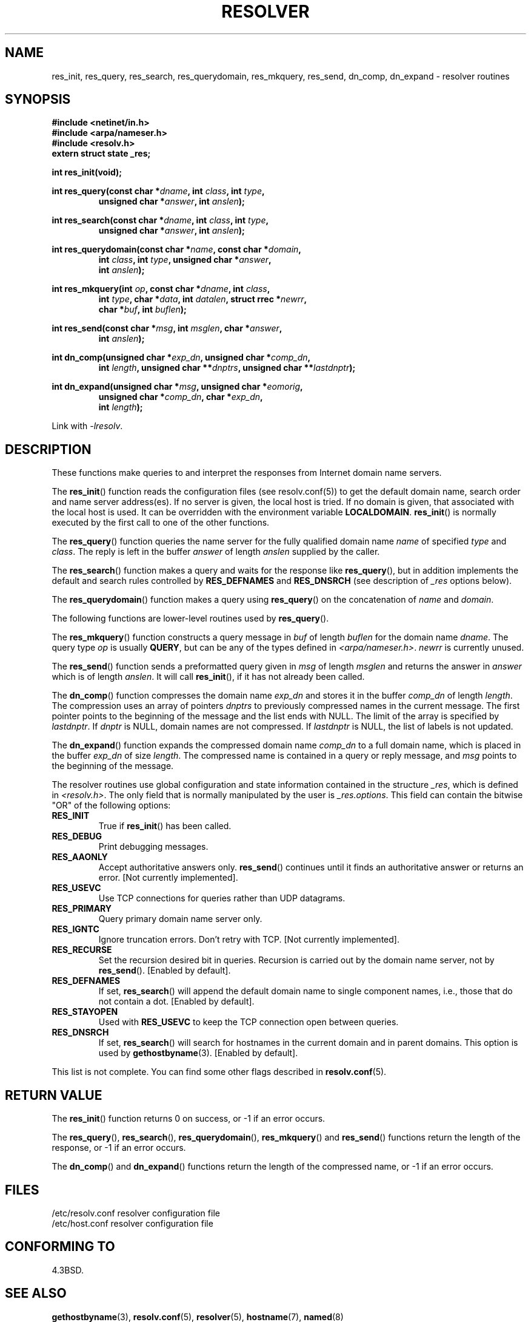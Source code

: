 .\" Copyright 1993 David Metcalfe (david@prism.demon.co.uk)
.\"
.\" Permission is granted to make and distribute verbatim copies of this
.\" manual provided the copyright notice and this permission notice are
.\" preserved on all copies.
.\"
.\" Permission is granted to copy and distribute modified versions of this
.\" manual under the conditions for verbatim copying, provided that the
.\" entire resulting derived work is distributed under the terms of a
.\" permission notice identical to this one.
.\"
.\" Since the Linux kernel and libraries are constantly changing, this
.\" manual page may be incorrect or out-of-date.  The author(s) assume no
.\" responsibility for errors or omissions, or for damages resulting from
.\" the use of the information contained herein.  The author(s) may not
.\" have taken the same level of care in the production of this manual,
.\" which is licensed free of charge, as they might when working
.\" professionally.
.\"
.\" Formatted or processed versions of this manual, if unaccompanied by
.\" the source, must acknowledge the copyright and authors of this work.
.\"
.\" References consulted:
.\"     Linux libc source code
.\"     Lewine's _POSIX Programmer's Guide_ (O'Reilly & Associates, 1991)
.\"     386BSD man pages
.\" Modified 1993-07-25 by Rik Faith (faith@cs.unc.edu)
.\" Modified 2004-10-31 by aeb
.\"
.TH RESOLVER 3 2012-04-23 "GNU" "Linux Programmer's Manual"
.SH NAME
res_init, res_query, res_search, res_querydomain, res_mkquery, res_send,
dn_comp, dn_expand \- resolver routines
.SH SYNOPSIS
.nf
.B #include <netinet/in.h>
.B #include <arpa/nameser.h>
.B #include <resolv.h>
.B extern struct state _res;
.sp
.B int res_init(void);
.sp
.BI "int res_query(const char *" dname ", int " class ", int " type ,
.RS
.BI "unsigned char *" answer ", int " anslen );
.RE
.sp
.BI "int res_search(const char *" dname ", int " class ", int " type ,
.RS
.BI "unsigned char *" answer ", int " anslen );
.RE
.sp
.BI "int res_querydomain(const char *" name ", const char *" domain ,
.RS
.BI "int " class ", int " type ", unsigned char *" answer ,
.BI "int " anslen );
.RE
.sp
.BI "int res_mkquery(int " op ", const char *" dname ", int " class ,
.RS
.BI "int " type ", char *" data ", int " datalen ", struct rrec *" newrr ,
.BI "char *" buf ", int " buflen );
.RE
.sp
.BI "int res_send(const char *" msg ", int " msglen ", char *" answer ,
.RS
.BI "int " anslen );
.RE
.sp
.BI "int dn_comp(unsigned char *" exp_dn ", unsigned char *" comp_dn ,
.RS
.BI "int " length ", unsigned char **" dnptrs ", unsigned char **" lastdnptr );
.RE
.sp
.BI "int dn_expand(unsigned char *" msg ", unsigned char *" eomorig ,
.RS
.BI "unsigned char *" comp_dn ", char *" exp_dn ,
.BI "int " length );
.RE
.fi
.sp
Link with \fI\-lresolv\fP.
.SH DESCRIPTION
These functions make queries to and interpret the responses from Internet
domain name servers.
.PP
The
.BR res_init ()
function reads the configuration files (see
resolv.conf(5)) to get the default domain name, search order and name
server address(es).
If no server is given, the local host is tried.
If no domain is given, that associated with the local host is used.
It can be overridden with the environment variable
.BR LOCALDOMAIN .
.BR res_init ()
is normally executed by the first call to one of the
other functions.
.PP
The
.BR res_query ()
function queries the name server for the
fully qualified domain name \fIname\fP of specified \fItype\fP and
\fIclass\fP.
The reply is left in the buffer \fIanswer\fP of length
\fIanslen\fP supplied by the caller.
.PP
The
.BR res_search ()
function makes a query and waits for the response
like
.BR res_query (),
but in addition implements the default and search
rules controlled by
.B RES_DEFNAMES
and
.B RES_DNSRCH
(see description of
\fI_res\fP options below).
.PP
The
.BR res_querydomain ()
function makes a query using
.BR res_query ()
on the concatenation of \fIname\fP and \fIdomain\fP.
.PP
The following functions are lower-level routines used by
.BR res_query ().
.PP
The
.BR res_mkquery ()
function constructs a query message in \fIbuf\fP
of length \fIbuflen\fP for the domain name \fIdname\fP.
The query type
\fIop\fP is usually
.BR QUERY ,
but can be any of the types defined in
\fI<arpa/nameser.h>\fP.
\fInewrr\fP is currently unused.
.PP
The
.BR res_send ()
function sends a preformatted query given in
\fImsg\fP of length \fImsglen\fP and returns the answer in \fIanswer\fP
which is of length \fIanslen\fP.
It will call
.BR res_init (),
if it
has not already been called.
.PP
The
.BR dn_comp ()
function compresses the domain name \fIexp_dn\fP
and stores it in the buffer \fIcomp_dn\fP of length \fIlength\fP.
The compression uses an array of pointers \fIdnptrs\fP to previously
compressed names in the current message.
The first pointer points
to the beginning of the message and the list ends with NULL.
The limit of the array is specified by \fIlastdnptr\fP.
If \fIdnptr\fP is NULL, domain names are not compressed.
If \fIlastdnptr\fP is NULL, the list
of labels is not updated.
.PP
The
.BR dn_expand ()
function expands the compressed domain name
\fIcomp_dn\fP to a full domain name, which is placed in the buffer
\fIexp_dn\fP of size \fIlength\fP.
The compressed name is contained
in a query or reply message, and \fImsg\fP points to the beginning of
the message.
.PP
The resolver routines use global configuration and state information
contained in the structure \fI_res\fP, which is defined in
\fI<resolv.h>\fP.
The only field that is normally manipulated by the
user is \fI_res.options\fP.
This field can contain the bitwise "OR"
of the following options:
.TP
.B RES_INIT
True if
.BR res_init ()
has been called.
.TP
.B RES_DEBUG
Print debugging messages.
.TP
.B RES_AAONLY
Accept authoritative answers only.
.BR res_send ()
continues until
it finds an authoritative answer or returns an error.  [Not currently
implemented].
.TP
.B RES_USEVC
Use TCP connections for queries rather than UDP datagrams.
.TP
.B RES_PRIMARY
Query primary domain name server only.
.TP
.B RES_IGNTC
Ignore truncation errors.
Don't retry with TCP.  [Not currently
implemented].
.TP
.B RES_RECURSE
Set the recursion desired bit in queries.
Recursion is carried out
by the domain name server, not by
.BR res_send ().
[Enabled by default].
.TP
.B RES_DEFNAMES
If set,
.BR res_search ()
will append the default domain name to
single component names, i.e., those that do not contain a dot.
[Enabled by default].
.TP
.B RES_STAYOPEN
Used with
.B RES_USEVC
to keep the TCP connection open between queries.
.TP
.B RES_DNSRCH
If set,
.BR res_search ()
will search for hostnames in the current
domain and in parent domains.
This option is used by
.BR gethostbyname (3).
[Enabled by default].
.PP
This list is not complete. You can find some other flags described in
.BR resolv.conf (5).
.SH "RETURN VALUE"
The
.BR res_init ()
function returns 0 on success, or \-1 if an error
occurs.
.PP
The
.BR res_query (),
.BR res_search (),
.BR res_querydomain (),
.BR res_mkquery ()
and
.BR res_send ()
functions return the length
of the response, or \-1 if an error occurs.
.PP
The
.BR dn_comp ()
and
.BR dn_expand ()
functions return the length
of the compressed name, or \-1 if an error occurs.
.SH FILES
.nf
/etc/resolv.conf          resolver configuration file
/etc/host.conf            resolver configuration file
.fi
.SH "CONFORMING TO"
4.3BSD.
.SH "SEE ALSO"
.BR gethostbyname (3),
.BR resolv.conf (5),
.BR resolver (5),
.BR hostname (7),
.BR named (8)
